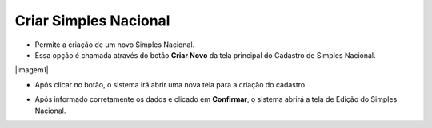 Criar Simples Nacional
######################
- Permite a criação de um novo Simples Nacional.

- Essa opção é chamada através do botão **Criar Novo** da tela principal do Cadastro de Simples Nacional.

|imagem1|

- Após clicar no botão, o sistema irá abrir uma nova tela para a criação do cadastro.

|imagem5|

- Após informado corretamente os dados e clicado em **Confirmar**, o sistema abrirá a tela de Edição do Simples Nacional.

.. |imagem2| image:: imagens/Simples_Nacional_1.png

.. |imagem5| image:: imagens/Simples_Nacional_5.png
